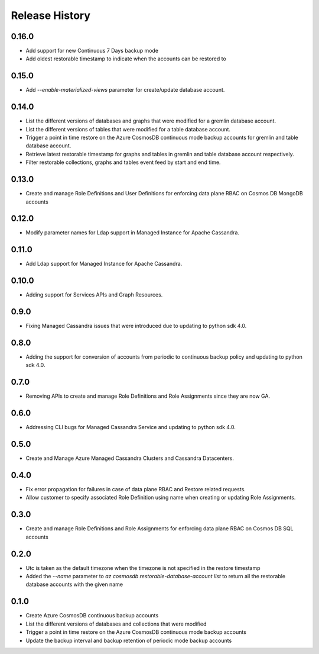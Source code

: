 .. :changelog:

Release History
===============
0.16.0
++++++
* Add support for new Continuous 7 Days backup mode
* Add oldest restorable timestamp to indicate when the accounts can be restored to

0.15.0
++++++
* Add `--enable-materialized-views` parameter for create/update database account.

0.14.0
++++++
* List the different versions of databases and graphs that were modified for a gremlin database account.
* List the different versions of tables that were modified for a table database account.
* Trigger a point in time restore on the Azure CosmosDB continuous mode backup accounts for gremlin and table database account.
* Retrieve latest restorable timestamp for graphs and tables in gremlin and table database account respectively.
* Filter restorable collections, graphs and tables event feed by start and end time.

0.13.0
++++++
* Create and manage Role Definitions and User Definitions for enforcing data plane RBAC on Cosmos DB MongoDB accounts

0.12.0
++++++
* Modify parameter names for Ldap support in Managed Instance for Apache Cassandra.

0.11.0
++++++
* Add Ldap support for Managed Instance for Apache Cassandra.

0.10.0
++++++
* Adding support for Services APIs and Graph Resources.

0.9.0
++++++
* Fixing Managed Cassandra issues that were introduced due to updating to python sdk 4.0.

0.8.0
++++++
* Adding the support for conversion of accounts from periodic to continuous backup policy and updating to python sdk 4.0.

0.7.0
++++++
* Removing APIs to create and manage Role Definitions and Role Assignments since they are now GA.

0.6.0
++++++
* Addressing CLI bugs for Managed Cassandra Service and updating to python sdk 4.0.

0.5.0
++++++
* Create and Manage Azure Managed Cassandra Clusters and Cassandra Datacenters.

0.4.0
++++++
* Fix error propagation for failures in case of data plane RBAC and Restore related requests.
* Allow customer to specify associated Role Definition using name when creating or updating Role Assignments.

0.3.0
++++++
* Create and manage Role Definitions and Role Assignments for enforcing data plane RBAC on Cosmos DB SQL accounts

0.2.0
++++++
* Utc is taken as the default timezone when the timezone is not specified in the restore timestamp
* Added the `--name` parameter to `az cosmosdb restorable-database-account list` to return all the restorable database accounts with the given name

0.1.0
++++++
* Create Azure CosmosDB continuous backup accounts
* List the different versions of databases and collections that were modified
* Trigger a point in time restore on the Azure CosmosDB continuous mode backup accounts
* Update the backup interval and backup retention of periodic mode backup accounts
